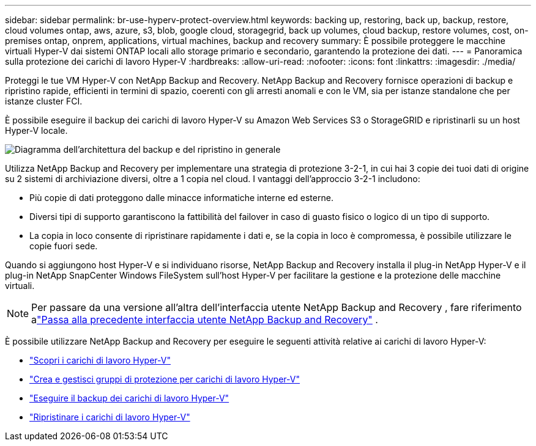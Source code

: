 ---
sidebar: sidebar 
permalink: br-use-hyperv-protect-overview.html 
keywords: backing up, restoring, back up, backup, restore, cloud volumes ontap, aws, azure, s3, blob, google cloud, storagegrid, back up volumes, cloud backup, restore volumes, cost, on-premises ontap, onprem, applications, virtual machines, backup and recovery 
summary: È possibile proteggere le macchine virtuali Hyper-V dai sistemi ONTAP locali allo storage primario e secondario, garantendo la protezione dei dati. 
---
= Panoramica sulla protezione dei carichi di lavoro Hyper-V
:hardbreaks:
:allow-uri-read: 
:nofooter: 
:icons: font
:linkattrs: 
:imagesdir: ./media/


[role="lead"]
Proteggi le tue VM Hyper-V con NetApp Backup and Recovery.  NetApp Backup and Recovery fornisce operazioni di backup e ripristino rapide, efficienti in termini di spazio, coerenti con gli arresti anomali e con le VM, sia per istanze standalone che per istanze cluster FCI.

È possibile eseguire il backup dei carichi di lavoro Hyper-V su Amazon Web Services S3 o StorageGRID e ripristinarli su un host Hyper-V locale.

image:../media/diagram-backup-recovery-general.png["Diagramma dell'architettura del backup e del ripristino in generale"]

Utilizza NetApp Backup and Recovery per implementare una strategia di protezione 3-2-1, in cui hai 3 copie dei tuoi dati di origine su 2 sistemi di archiviazione diversi, oltre a 1 copia nel cloud. I vantaggi dell'approccio 3-2-1 includono:

* Più copie di dati proteggono dalle minacce informatiche interne ed esterne.
* Diversi tipi di supporto garantiscono la fattibilità del failover in caso di guasto fisico o logico di un tipo di supporto.
* La copia in loco consente di ripristinare rapidamente i dati e, se la copia in loco è compromessa, è possibile utilizzare le copie fuori sede.


Quando si aggiungono host Hyper-V e si individuano risorse, NetApp Backup and Recovery installa il plug-in NetApp Hyper-V e il plug-in NetApp SnapCenter Windows FileSystem sull'host Hyper-V per facilitare la gestione e la protezione delle macchine virtuali.


NOTE: Per passare da una versione all'altra dell'interfaccia utente NetApp Backup and Recovery , fare riferimento alink:br-start-switch-ui.html["Passa alla precedente interfaccia utente NetApp Backup and Recovery"] .

È possibile utilizzare NetApp Backup and Recovery per eseguire le seguenti attività relative ai carichi di lavoro Hyper-V:

* link:br-start-discover-hyperv.html["Scopri i carichi di lavoro Hyper-V"]
* link:br-use-hyperv-protection-groups.html["Crea e gestisci gruppi di protezione per carichi di lavoro Hyper-V"]
* link:br-use-hyperv-backup.html["Eseguire il backup dei carichi di lavoro Hyper-V"]
* link:br-use-hyperv-restore.html["Ripristinare i carichi di lavoro Hyper-V"]

